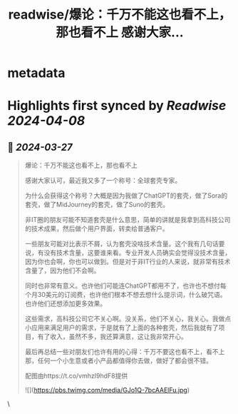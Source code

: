 :PROPERTIES:
:title: readwise/爆论：千万不能这也看不上，那也看不上 感谢大家...
:END:


* metadata
:PROPERTIES:
:author: [[tangpanqing on Twitter]]
:full-title: "爆论：千万不能这也看不上，那也看不上 感谢大家..."
:category: [[tweets]]
:url: https://twitter.com/tangpanqing/status/1772787980320817239
:image-url: https://pbs.twimg.com/profile_images/1568931198625546241/RRduvfhG.jpg
:END:

* Highlights first synced by [[Readwise]] [[2024-04-08]]
** 📌 [[2024-03-27]]
#+BEGIN_QUOTE
爆论：千万不能这也看不上，那也看不上

感谢大家认可，最近我又多了一个称号：全球套壳专家。

为什么会获得这个称号？大概是因为我做了ChatGPT的套壳，做了Sora的套壳，做了MidJourney的套壳，做了Suno的套壳。

非IT圈的朋友可能不知道套壳是什么意思，简单的讲就是我拿到高科技公司的技术成果，然后做个用户界面，转卖给普通客户。

一些朋友可能对比表示不屑，认为套壳没啥技术含量。这个我有几句话要说，有没有技术含量，这要谁来看。专业开发人员确实会觉得没技术含量，因为你也会啊，你也可以做到。但是对于非IT行业的人来说，就非常有技术含量了，因为他们不会啊。

同时也非常有意义。也许他们可能连ChatGPT都用不了，也许也不想付每个月30美元的订阅费，也许他们根本不想去想什么提示词，什么破咒语。也许他们还想添加更多效果。

这些需求，高科技公司它不关心啊。没关系，他们不关心，我关心。我做点小应用来满足用户的需求，于是就有了上面的各种套壳，然后我就有了项目，有了收入，虽然不多，我还算满意，这让我非常开心。

最后再总结一些对朋友们也许有用的心得：千万不要这也看不上，看不上那，任何一个小生意或者小产品都值得你去做，做好了都会很不错。

配图由https://t.co/vmhzI9hdF8提供

![](https://pbs.twimg.com/media/GJo1Q-7bcAAElFu.jpg) 
#+END_QUOTE\